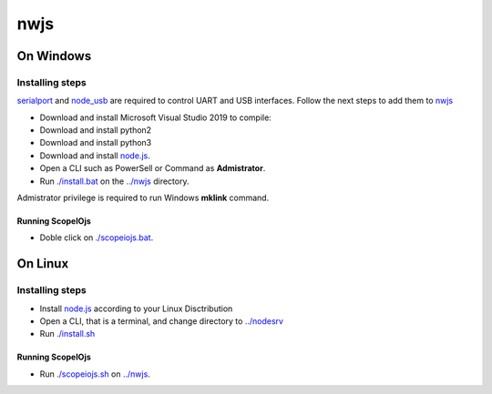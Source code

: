 ****
nwjs
****

On Windows
##########

Installing steps
****************

`serialport <https://github.com/serialport/node-serialport>`_ and `node_usb <https://github.com/node-usb/node-usb>`_ are required to control UART and USB interfaces. Follow the next steps to add them to `nwjs <https://nwjs.io>`_ 

- Download and install Microsoft Visual Studio 2019 to compile:
- Download and install python2 
- Download and install python3
- Download and install `node.js <http://nodejs.org>`_. 
- Open a CLI such as PowerSell or Command as **Admistrator**.
- Run `<./install.bat>`_ on the `<../nwjs>`_ directory.


Admistrator privilege is required to run Windows **mklink** command.

Running ScopeIOjs
-----------------

- Doble click on `<./scopeiojs.bat>`_.

On Linux
########

Installing steps
****************

- Install `node.js <http://nodejs.org>`_ according to your Linux Disctribution
- Open a CLI, that is a terminal, and change directory to `<../nodesrv>`_
- Run `<./install.sh>`_ 

Running ScopeIOjs
-----------------

- Run `<./scopeiojs.sh>`_ on `<../nwjs>`_. 
